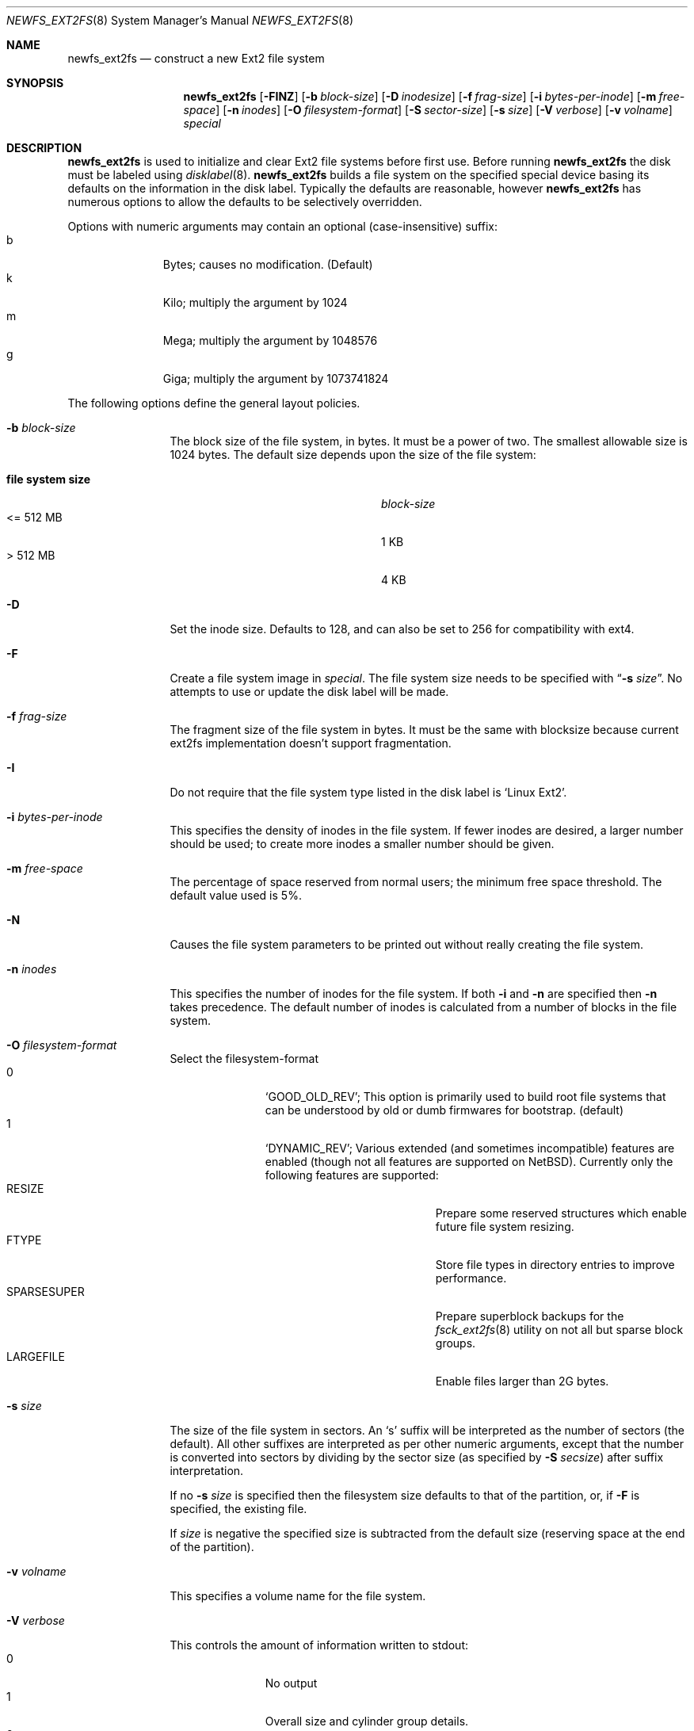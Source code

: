 .\"	$NetBSD: newfs_ext2fs.8,v 1.3 2009/03/01 21:52:37 wiz Exp $
.\"
.\" Copyright (c) 1983, 1987, 1991, 1993, 1994
.\"	The Regents of the University of California.  All rights reserved.
.\"
.\" Redistribution and use in source and binary forms, with or without
.\" modification, are permitted provided that the following conditions
.\" are met:
.\" 1. Redistributions of source code must retain the above copyright
.\"    notice, this list of conditions and the following disclaimer.
.\" 2. Redistributions in binary form must reproduce the above copyright
.\"    notice, this list of conditions and the following disclaimer in the
.\"    documentation and/or other materials provided with the distribution.
.\" 3. Neither the name of the University nor the names of its contributors
.\"    may be used to endorse or promote products derived from this software
.\"    without specific prior written permission.
.\"
.\" THIS SOFTWARE IS PROVIDED BY THE REGENTS AND CONTRIBUTORS ``AS IS'' AND
.\" ANY EXPRESS OR IMPLIED WARRANTIES, INCLUDING, BUT NOT LIMITED TO, THE
.\" IMPLIED WARRANTIES OF MERCHANTABILITY AND FITNESS FOR A PARTICULAR PURPOSE
.\" ARE DISCLAIMED.  IN NO EVENT SHALL THE REGENTS OR CONTRIBUTORS BE LIABLE
.\" FOR ANY DIRECT, INDIRECT, INCIDENTAL, SPECIAL, EXEMPLARY, OR CONSEQUENTIAL
.\" DAMAGES (INCLUDING, BUT NOT LIMITED TO, PROCUREMENT OF SUBSTITUTE GOODS
.\" OR SERVICES; LOSS OF USE, DATA, OR PROFITS; OR BUSINESS INTERRUPTION)
.\" HOWEVER CAUSED AND ON ANY THEORY OF LIABILITY, WHETHER IN CONTRACT, STRICT
.\" LIABILITY, OR TORT (INCLUDING NEGLIGENCE OR OTHERWISE) ARISING IN ANY WAY
.\" OUT OF THE USE OF THIS SOFTWARE, EVEN IF ADVISED OF THE POSSIBILITY OF
.\" SUCH DAMAGE.
.\"
.\"     @(#)newfs.8	8.6 (Berkeley) 5/3/95
.\"
.Dd March 1, 2009
.Dt NEWFS_EXT2FS 8
.Os
.Sh NAME
.Nm newfs_ext2fs
.Nd construct a new Ext2 file system
.Sh SYNOPSIS
.Nm
.Op Fl FINZ
.Op Fl b Ar block-size
.Op Fl D Ar inodesize
.Op Fl f Ar frag-size
.Op Fl i Ar bytes-per-inode
.Op Fl m Ar free-space
.Op Fl n Ar inodes
.Op Fl O Ar filesystem-format
.Op Fl S Ar sector-size
.Op Fl s Ar size
.Op Fl V Ar verbose
.Op Fl v Ar volname
.Ar special
.Sh DESCRIPTION
.Nm
is used to initialize and clear Ext2 file systems before first use.
Before running
.Nm
the disk must be labeled using
.Xr disklabel 8 .
.Nm
builds a file system on the specified special device
basing its defaults on the information in the disk label.
Typically the defaults are reasonable, however
.Nm
has numerous options to allow the defaults to be selectively overridden.
.Pp
Options with numeric arguments may contain an optional (case-insensitive)
suffix:
.Bl -tag -width 3n -offset indent -compact
.It b
Bytes; causes no modification.
(Default)
.It k
Kilo; multiply the argument by 1024
.It m
Mega; multiply the argument by 1048576
.It g
Giga; multiply the argument by 1073741824
.El
.Pp
The following options define the general layout policies.
.Bl -tag -width Fl
.It Fl b Ar block-size
The block size of the file system, in bytes.
It must be a power of two.
The smallest allowable size is 1024 bytes.
The default size depends upon the size of the file system:
.Pp
.Bl -tag -width "file system size" -compact -offset indent
.It Sy "file system size"
.Ar block-size
.It \*[Lt]= 512 MB
1 KB
.It \*[Gt] 512 MB
4 KB
.El
.It Fl D
Set the inode size. Defaults to 128, and can also be set to 256 for
compatibility with ext4.
.It Fl F
Create a file system image in
.Ar special .
The file system size needs to be specified with
.Dq Fl s Ar size .
No attempts to use or update the disk label will be made.
.It Fl f Ar frag-size
The fragment size of the file system in bytes.
It must be the same with blocksize because current ext2fs
implementation doesn't support fragmentation.
.It Fl I
Do not require that the file system type listed in the disk label is
.Ql Linux Ext2 .
.It Fl i Ar bytes-per-inode
This specifies the density of inodes in the file system.
If fewer inodes are desired, a larger number should be used;
to create more inodes a smaller number should be given.
.It Fl m Ar free-space
The percentage of space reserved from normal users; the minimum free
space threshold.
The default value used is 5%.
.It Fl N
Causes the file system parameters to be printed out
without really creating the file system.
.It Fl n Ar inodes
This specifies the number of inodes for the file system.
If both
.Fl i
and
.Fl n
are specified then
.Fl n
takes precedence.
The default number of inodes is calculated from a number of blocks in
the file system.
.It Fl O Ar filesystem-format
Select the filesystem-format
.Bl -tag -width 3n -offset indent -compact
.It 0
.Ql GOOD_OLD_REV ;
This option is primarily used to build root file systems that can be
understood by old or dumb firmwares for bootstrap. (default)
.It 1
.Ql DYNAMIC_REV ;
Various extended (and sometimes incompatible) features are enabled
(though not all features are supported on
.Nx ) .
Currently only the following features are supported:
.Bl -tag -width "SPARSESUPER" -offset indent -compact
.It RESIZE
Prepare some reserved structures which enable future file system resizing.
.It FTYPE
Store file types in directory entries to improve performance.
.It SPARSESUPER
Prepare superblock backups for the
.Xr fsck_ext2fs 8
utility on not all but sparse block groups.
.It LARGEFILE
Enable files larger than 2G bytes.
.El
.El
.It Fl s Ar size
The size of the file system in sectors.
An
.Sq s
suffix will be interpreted as the number of sectors (the default).
All other suffixes are interpreted as per other numeric arguments,
except that the number is converted into sectors by dividing by the
sector size (as specified by
.Fl S Ar secsize )
after suffix interpretation.
.Pp
If no
.Fl s Ar size
is specified then the filesystem size defaults to that of the partition, or,
if
.Fl F
is specified, the existing file.
.Pp
If
.Ar size
is negative the specified size is subtracted from the default size
(reserving space at the end of the partition).
.It Fl v Ar volname
This specifies a volume name for the file system.
.It Fl V Ar verbose
This controls the amount of information written to stdout:
.Bl -tag -width 3n -offset indent -compact
.It 0
No output
.It 1
Overall size and cylinder group details.
.It 2
A progress bar (dots ending at right hand margin).
.It 3
The first few super-block backup sector numbers are displayed before the
progress bar.
.It 4
All the super-block backup sector numbers are displayed (no progress bar).
.El
The default is 3.
If
.Fl N
is specifed
.Nm
stops before outputting the progress bar.
.It Fl Z
Pre-zeros the file system image created with
.Fl F .
This is necessary if the image is to be used by
.Xr vnd 4
(which doesn't support file systems with
.Sq holes ) .
.El
.Pp
The following option overrides the standard sizes for the disk geometry.
The default value is taken from the disk label.
Changing this default is useful only when using
.Nm
to build a file system whose raw image will eventually be used on a
different type of disk than the one on which it is initially created
(for example on a write-once disk).
Note that changing this value from its default will make it impossible for
.Xr fsck_ext2fs 8
to find the alternative superblocks if the standard superblock is lost.
.Bl -tag -width Fl
.It Fl S Ar sector-size
The size of a sector in bytes (almost never anything but 512).
Defaults to 512.
.El
.Sh NOTES
There is no option to specify the metadata byte order on the file system
to be created because native Ext2 file system is always little endian
even on big endian hosts.
.Pp
The file system is created with
.Sq random
inode generation numbers to improve NFS security.
.Pp
The owner and group ids of the root node and reserved blocks of the new
file system are set to the effective uid and gid of the user initializing
the file system.
.Pp
For the
.Nm
command to succeed,
the disk label should first be updated such that the fstype field for the
partition is set to
.Ql Linux Ext2 ,
unless
.Fl F
or
.Fl I
is used.
.Pp
.\" To create and populate a filesystem image within a file use the
.\" .Xr makefs 8
.\" utility.
.\" .Pp
The partition size is found using
.Xr fstat 2
not by inspecting the disklabel.
The block size and fragment size will be written back to the disklabel
only if the last character of
.Ar special
references the same partition as the minor device number.
that provide disk like block and character devices.
.Sh SEE ALSO
.Xr fstat 2 ,
.Xr disklabel 5 ,
.Xr disktab 5 ,
.Xr fs 5 ,
.Xr disklabel 8 ,
.Xr diskpart 8 ,
.\" .Xr dumpfs 8 ,
.\" .Xr format 8 ,
.Xr fsck_ext2fs 8 ,
.\" .Xr makefs 8 ,
.Xr mount 8 ,
.Xr mount_ext2fs 8 ,
.Xr newfs 8 ,
.Rs
.%A Remy Card
.%A Theodore Ts'o
.%A Stephen Tweedie
.%T "Design and Implementation of the Second Extended Filesystem"
.%J "The Proceedings of the First Dutch International Symposium on Linux"
.Lk http://e2fsprogs.sourceforge.net/ext2intro.html
.Re
.Sh HISTORY
The
.Nm
command first appeared in
.Nx 5.0 .
.Sh AUTHORS
The
.Nm
command was written by
.An Izumi Tsutsui
.Aq tsutsui@NetBSD.org .
.Sh BUGS
The
.Nm
command is still experimental and there are few sanity checks.
.Pp
The
.Nm
command doesn't have options to specify each REV1 file system feature
independently.
.Pp
The
.Nm
command doesn't support the bad block list accounted by the bad blocks inode.
.Pp
Many newer Ext2 file system features (especially journaling) are
not supported yet.
.Pp
Some features in file systems created by the
.Nm
command might not be recognized properly by the
.Xr fsck_ext2fs 8
utility.
.Pp
There is no native tool in the
.Nx
distribution for resizing Ext2 file systems yet.
